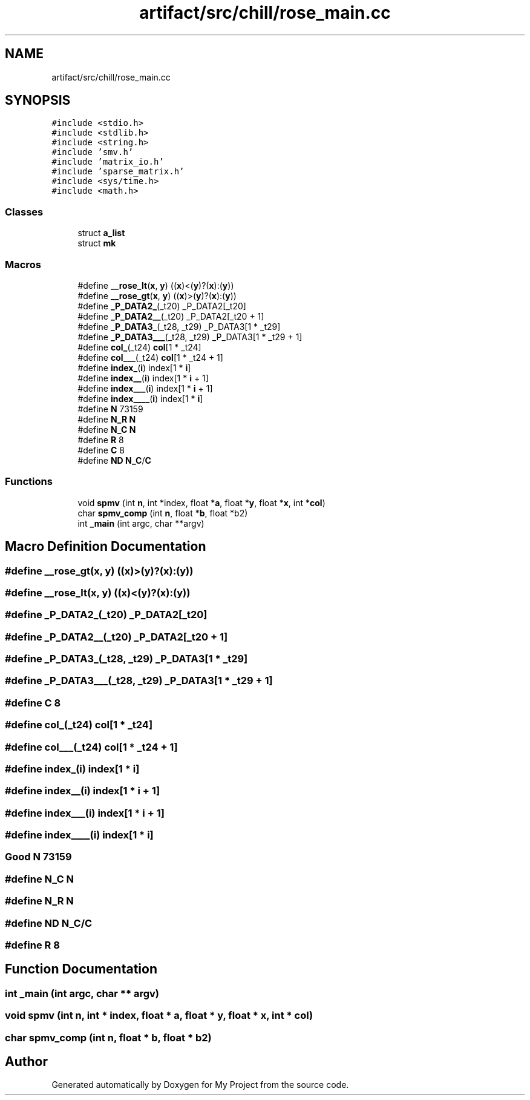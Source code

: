 .TH "artifact/src/chill/rose_main.cc" 3 "Sun Jul 12 2020" "My Project" \" -*- nroff -*-
.ad l
.nh
.SH NAME
artifact/src/chill/rose_main.cc
.SH SYNOPSIS
.br
.PP
\fC#include <stdio\&.h>\fP
.br
\fC#include <stdlib\&.h>\fP
.br
\fC#include <string\&.h>\fP
.br
\fC#include 'smv\&.h'\fP
.br
\fC#include 'matrix_io\&.h'\fP
.br
\fC#include 'sparse_matrix\&.h'\fP
.br
\fC#include <sys/time\&.h>\fP
.br
\fC#include <math\&.h>\fP
.br

.SS "Classes"

.in +1c
.ti -1c
.RI "struct \fBa_list\fP"
.br
.ti -1c
.RI "struct \fBmk\fP"
.br
.in -1c
.SS "Macros"

.in +1c
.ti -1c
.RI "#define \fB__rose_lt\fP(\fBx\fP,  \fBy\fP)   ((\fBx\fP)<(\fBy\fP)?(\fBx\fP):(\fBy\fP))"
.br
.ti -1c
.RI "#define \fB__rose_gt\fP(\fBx\fP,  \fBy\fP)   ((\fBx\fP)>(\fBy\fP)?(\fBx\fP):(\fBy\fP))"
.br
.ti -1c
.RI "#define \fB_P_DATA2_\fP(_t20)   _P_DATA2[_t20]"
.br
.ti -1c
.RI "#define \fB_P_DATA2__\fP(_t20)   _P_DATA2[_t20 + 1]"
.br
.ti -1c
.RI "#define \fB_P_DATA3_\fP(_t28,  _t29)   _P_DATA3[1 * _t29]"
.br
.ti -1c
.RI "#define \fB_P_DATA3___\fP(_t28,  _t29)   _P_DATA3[1 * _t29 + 1]"
.br
.ti -1c
.RI "#define \fBcol_\fP(_t24)   \fBcol\fP[1 * _t24]"
.br
.ti -1c
.RI "#define \fBcol___\fP(_t24)   \fBcol\fP[1 * _t24 + 1]"
.br
.ti -1c
.RI "#define \fBindex_\fP(\fBi\fP)   index[1 * \fBi\fP]"
.br
.ti -1c
.RI "#define \fBindex__\fP(\fBi\fP)   index[1 * \fBi\fP + 1]"
.br
.ti -1c
.RI "#define \fBindex___\fP(\fBi\fP)   index[1 * \fBi\fP + 1]"
.br
.ti -1c
.RI "#define \fBindex____\fP(\fBi\fP)   index[1 * \fBi\fP]"
.br
.ti -1c
.RI "#define \fBN\fP   73159"
.br
.ti -1c
.RI "#define \fBN_R\fP   \fBN\fP"
.br
.ti -1c
.RI "#define \fBN_C\fP   \fBN\fP"
.br
.ti -1c
.RI "#define \fBR\fP   8"
.br
.ti -1c
.RI "#define \fBC\fP   8"
.br
.ti -1c
.RI "#define \fBND\fP   \fBN_C\fP/\fBC\fP"
.br
.in -1c
.SS "Functions"

.in +1c
.ti -1c
.RI "void \fBspmv\fP (int \fBn\fP, int *index, float *\fBa\fP, float *\fBy\fP, float *\fBx\fP, int *\fBcol\fP)"
.br
.ti -1c
.RI "char \fBspmv_comp\fP (int \fBn\fP, float *\fBb\fP, float *b2)"
.br
.ti -1c
.RI "int \fB_main\fP (int argc, char **argv)"
.br
.in -1c
.SH "Macro Definition Documentation"
.PP 
.SS "#define __rose_gt(\fBx\fP, \fBy\fP)   ((\fBx\fP)>(\fBy\fP)?(\fBx\fP):(\fBy\fP))"

.SS "#define __rose_lt(\fBx\fP, \fBy\fP)   ((\fBx\fP)<(\fBy\fP)?(\fBx\fP):(\fBy\fP))"

.SS "#define _P_DATA2_(_t20)   _P_DATA2[_t20]"

.SS "#define _P_DATA2__(_t20)   _P_DATA2[_t20 + 1]"

.SS "#define _P_DATA3_(_t28, _t29)   _P_DATA3[1 * _t29]"

.SS "#define _P_DATA3___(_t28, _t29)   _P_DATA3[1 * _t29 + 1]"

.SS "#define C   8"

.SS "#define col_(_t24)   \fBcol\fP[1 * _t24]"

.SS "#define col___(_t24)   \fBcol\fP[1 * _t24 + 1]"

.SS "#define index_(\fBi\fP)   index[1 * \fBi\fP]"

.SS "#define index__(\fBi\fP)   index[1 * \fBi\fP + 1]"

.SS "#define index___(\fBi\fP)   index[1 * \fBi\fP + 1]"

.SS "#define index____(\fBi\fP)   index[1 * \fBi\fP]"

.SS "Good N   73159"

.SS "#define N_C   \fBN\fP"

.SS "#define N_R   \fBN\fP"

.SS "#define ND   \fBN_C\fP/\fBC\fP"

.SS "#define R   8"

.SH "Function Documentation"
.PP 
.SS "int _main (int argc, char ** argv)"

.SS "void spmv (int n, int * index, float * a, float * y, float * x, int * col)"

.SS "char spmv_comp (int n, float * b, float * b2)"

.SH "Author"
.PP 
Generated automatically by Doxygen for My Project from the source code\&.
